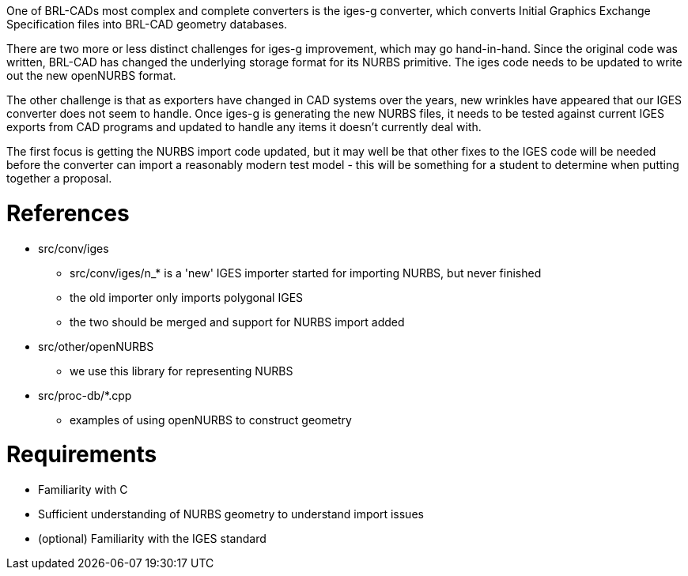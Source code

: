 :doctype: book

One of BRL-CADs most complex and complete converters is the iges-g
converter, which converts Initial Graphics Exchange Specification files
into BRL-CAD geometry databases.

There are two more or less distinct challenges for iges-g improvement,
which may go hand-in-hand. Since the original code was written, BRL-CAD
has changed the underlying storage format for its NURBS primitive. The
iges code needs to be updated to write out the new openNURBS format.

The other challenge is that as exporters have changed in CAD systems
over the years, new wrinkles have appeared that our IGES converter does
not seem to handle. Once iges-g is generating the new NURBS files, it
needs to be tested against current IGES exports from CAD programs and
updated to handle any items it doesn't currently deal with.

The first focus is getting the NURBS import code updated, but it may
well be that other fixes to the IGES code will be needed before the
converter can import a reasonably modern test model - this will be
something for a student to determine when putting together a proposal.

= References

* src/conv/iges
 ** src/conv/iges/n_* is a 'new' IGES importer started for
importing NURBS, but never finished
 ** the old importer only imports polygonal IGES
 ** the two should be merged and support for NURBS import added
* src/other/openNURBS
 ** we use this library for representing NURBS
* src/proc-db/*.cpp
 ** examples of using openNURBS to construct geometry

= Requirements

* Familiarity with C
* Sufficient understanding of NURBS geometry to understand import
issues
* (optional) Familiarity with the IGES standard
